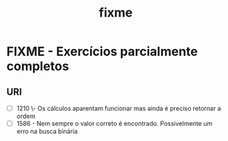 #+TITLE: fixme

* FIXME - Exercícios parcialmente completos
** URI
- [ ] 1210 \- Os cálculos aparentam funcionar mas ainda é preciso retornar a
  ordem
- [ ] 1586 - Nem sempre o valor correto é encontrado. Possivelmente um erro na
  busca binária
